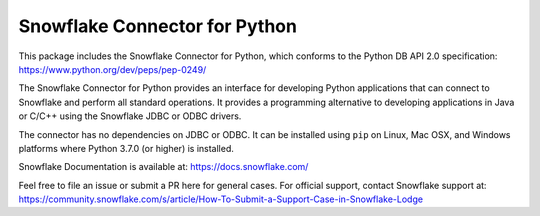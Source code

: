 Snowflake Connector for Python
********************************************************************************

.. image:: https://github.com/snowflakedb/snowflake-connector-python/workflows/Build%20and%20Test/badge.svg?branch=master
    :target: https://github.com/snowflakedb/snowflake-connector-python/actions?query=workflow%3A%22Build+and+Test%22+branch%3Amaster

.. image:: https://codecov.io/gh/snowflakedb/snowflake-connector-python/branch/master/graph/badge.svg
    :target: https://codecov.io/gh/snowflakedb/snowflake-connector-python

.. image:: https://img.shields.io/pypi/v/snowflake-connector-python.svg
    :target: https://pypi.python.org/pypi/snowflake-connector-python/

.. image:: http://img.shields.io/:license-Apache%202-brightgreen.svg
    :target: http://www.apache.org/licenses/LICENSE-2.0.txt

.. image:: https://img.shields.io/badge/code%20style-black-000000.svg
    :target: https://github.com/psf/black

This package includes the Snowflake Connector for Python, which conforms to the Python DB API 2.0 specification:
https://www.python.org/dev/peps/pep-0249/

The Snowflake Connector for Python provides an interface for developing Python
applications that can connect to Snowflake and perform all standard operations. It
provides a programming alternative to developing applications in Java or C/C++
using the Snowflake JDBC or ODBC drivers.

The connector has no dependencies on JDBC or ODBC.
It can be installed using ``pip`` on Linux, Mac OSX, and Windows platforms
where Python 3.7.0 (or higher) is installed.

Snowflake Documentation is available at:
https://docs.snowflake.com/

Feel free to file an issue or submit a PR here for general cases. For official support, contact Snowflake support at:
https://community.snowflake.com/s/article/How-To-Submit-a-Support-Case-in-Snowflake-Lodge
